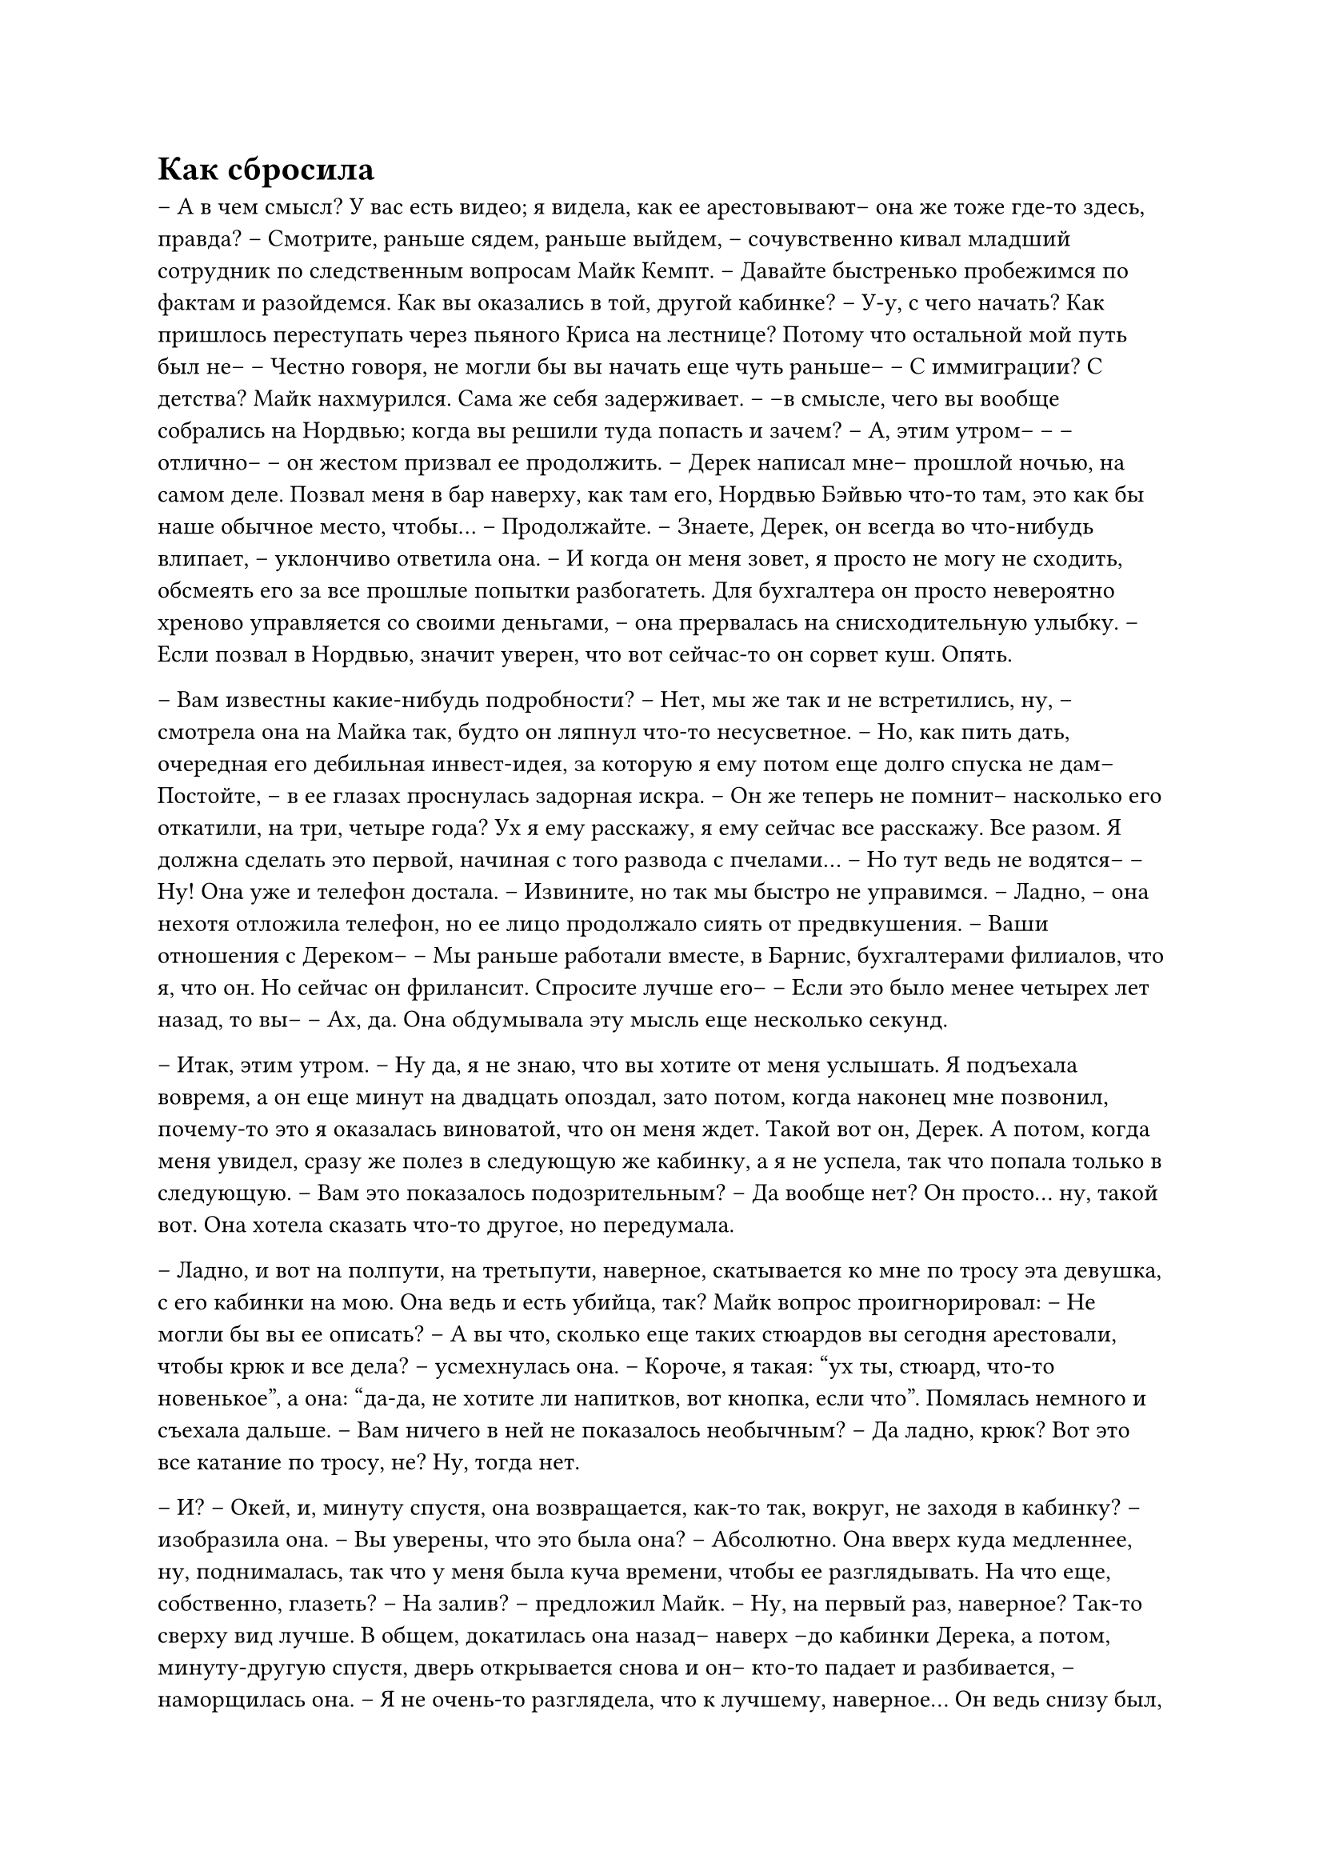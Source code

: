 = Как сбросила
// ltex: language=ru-RU

-- А в чем смысл? У вас есть видео; я видела, как ее арестовывают--
   она же тоже где-то здесь, правда?
-- Смотрите, раньше сядем, раньше выйдем,
   -- сочувственно кивал
      младший сотрудник по следственным вопросам Майк Кемпт. --
   Давайте быстренько пробежимся по фактам и разойдемся.
   Как вы оказались в той, другой кабинке?
-- У-у, с чего начать?
   Как пришлось переступать через пьяного Криса на лестнице?
   Потому что остальной мой путь был не--
-- Честно говоря, не могли бы вы начать еще чуть раньше--
-- С иммиграции? С детства?
Майк нахмурился. Сама же себя задерживает.
-- --в смысле, чего вы вообще собрались на Нордвью;
   когда вы решили туда попасть и зачем?
-- А, этим утром--
-- --отлично-- -- он жестом призвал ее продолжить.
-- Дерек написал мне-- прошлой ночью, на самом деле. Позвал меня в бар наверху,
   как там его, Нордвью Бэйвью что-то там, это как бы наше обычное место,
   чтобы...
-- Продолжайте.
-- Знаете, Дерек, он всегда во что-нибудь влипает, -- уклончиво ответила она. --
   И когда он меня зовет, я просто не могу не сходить,
   обсмеять его за все прошлые попытки разбогатеть.
   Для бухгалтера он просто невероятно хреново
   управляется со своими деньгами,
   -- она прервалась на снисходительную улыбку. --
   Если позвал в Нордвью, значит уверен, что вот сейчас-то он сорвет куш.
   Опять.

-- Вам известны какие-нибудь подробности?
-- Нет, мы же так и не встретились, ну,
   -- смотрела она на Майка так, будто он ляпнул что-то несусветное. --
   Но, как пить дать, очередная его дебильная инвест-идея,
   за которую я ему потом еще долго спуска не дам--
   Постойте, -- в ее глазах проснулась задорная искра. --
   Он же теперь не помнит-- насколько его откатили, на три, четыре года?
   Ух я ему расскажу, я ему сейчас все расскажу. Все разом.
   Я должна сделать это первой, начиная с того развода с пчелами...
-- Но тут ведь не водятся--
-- Ну!
Она уже и телефон достала.
-- Извините, но так мы быстро не управимся.
-- Ладно, -- она нехотя отложила телефон,
   но ее лицо продолжало сиять от предвкушения.
-- Ваши отношения с Дереком--
-- Мы раньше работали вместе, в Барнис, бухгалтерами филиалов, что я, что он.
   Но сейчас он фрилансит. Спросите лучше его--
-- Если это было менее четырех лет назад, то вы--
-- Ах, да.
Она обдумывала эту мысль еще несколько секунд.

-- Итак, этим утром.
-- Ну да, я не знаю, что вы хотите от меня услышать.
// ltex: enabled=false
   Я подъехала вовремя, а он еще минут на двадцать опоздал,
   зато потом, когда наконец мне позвонил,
   почему-то это я оказалась виноватой, что он меня ждет.
// ltex: enabled=true
   Такой вот он, Дерек.
   А потом, когда меня увидел, сразу же полез в следующую же кабинку,
   а я не успела, так что попала только в следующую.
-- Вам это показалось подозрительным?
-- Да вообще нет? Он просто... ну, такой вот.
Она хотела сказать что-то другое, но передумала.

-- Ладно, и вот на полпути, на третьпути, наверное, скатывается ко мне по тросу
   эта девушка, с его кабинки на мою. Она ведь и есть убийца, так?
Майк вопрос проигнорировал:
-- Не могли бы вы ее описать?
-- А вы что, сколько еще таких стюардов вы сегодня арестовали,
   чтобы крюк и все дела? -- усмехнулась она. --
   Короче, я такая: "ух ты, стюард, что-то новенькое",
   а она: "да-да, не хотите ли напитков, вот кнопка, если что".
   Помялась немного и съехала дальше.
-- Вам ничего в ней не показалось необычным?
-- Да ладно, крюк? Вот это все катание по тросу, не? Ну, тогда нет.

-- И?
-- Окей, и, минуту спустя, она возвращается, как-то так, вокруг,
   не заходя в кабинку? --
   изобразила она.
-- Вы уверены, что это была она?
-- Абсолютно. Она вверх куда медленнее, ну, поднималась,
   так что у меня была куча времени, чтобы ее разглядывать.
   На что еще, собственно, глазеть?
-- На залив? -- предложил Майк.
-- Ну, на первый раз, наверное? Так-то сверху вид лучше.
   В общем, докатилась она назад-- наверх --до кабинки Дерека,
   а потом, минуту-другую спустя, дверь открывается снова и он--
   кто-то падает и разбивается, -- наморщилась она. --
   Я не очень-то разглядела, что к лучшему, наверное...
   Он ведь снизу был, а там как раз, да, кабинка моя над ним и встала,
   а потом почти сразу же опять пошла...
   Ну а наверху, когда я сходила, увидела, как ее пакуют.
   Она--, по-моему, она говорила, что он ее лапал,
   как-то так до жути спокойно...
   Вот, забрали они этот ее крюк и поехали в кабинке вниз,
   Дерека не было, и я что-то просто стояла там как дура.
   Потом один офицер спросил, не видела ли я чего, выслушал, и вот, привез сюда.
-- Вы с ней говорили? Может, она к вам обращалась?
-- Нет, нет.
-- А там, на подъемнике, вы не видели драку,
   или какое-то другое между ними взаимодействие?
-- Я только и увидела, как он стал падать-- уже падал.
   Нет, а ее я увидела уже наверху.
-- Что-нибудь еще?
-- ... да нет? Все было как-то... невыразительно, что ли, наверху?
   Я, кажется, там одна за всех нервничала.
   Сомневаюсь, вообще, что многие что-то заметили-- что-то, кроме остановки,
   в смысле, ну и ареста, полагаю--
   Да. Это все.
-- Ну вот видите? -- Майк постарался улыбнуться ободряюще. --
   Не очень-то и долго. Я не думаю, что нам потребуются еще подробности,
   но если вдруг, мы с вами свяжемся. Спасибо за--
-- А что с ней дальше будет, суд? -- спросила она на полпути к выходу.
-- В смысле, конечно, она человека убила, -- удивленно моргнул Майк. --
   Кто-то должен за это заплатить-- и вообще, это убийство.
   Что, если бы у него не было скана?
-- Да, дурацкий вышел вопрос, -- кивнула она. -- До свидания?
-- Приятного вам остатка дня.

Пока Майк обдумывал, какую бы лучше на такой случай завести коронную фразу,
его перехватил Ахмед.
-- Наконец-то. Давай, погнали, -- детектив всучил ему куртку.
-- А?
-- Мне нужно поговорить с этим Дереком. Респаун его пометил. Нашел чего?
-- Э, нет? А ты? -- отрывисто отвечал Майк, сбегая вслед по лестнице.
-- Что странней всего?
-- Что записей нет? Как все пекутся об убийце? И никто ей не верит?
-- Хм. Тогда и эта тебе понравится, -- Ахмед скинул Майку видео.
-- А мы куда, где он?
-- Респаун. "Новый рассвет".
В машине Майк погрузился в видео.
Невнятный бородатый мужичок с дурацкой прической сидит на кровати;
ему неуютно там, в этом бездушном одноразовом ночном халате.
Дерек.

-- Мистер Дерек Хэйворд,
   -- грянул успокаивающий голос привычного к такому медбрата,
   и Майк судорожно бросился скручивать громкость.
-- Это я, сэр. Я умер?
-- Боюсь, что так, да. Не беспокойтесь, здесь вы в безопасности.
   Вы не указали ни друзей, ни членов семьи, с которыми мы могли бы связаться,
   так что, кому нам лучше позвонить?
-- Не-не-не, спасибо, я сам как-нибудь,
   -- Дерек занервничал, заметал глазами.
-- ... Вы уверены? -- мягко спросил медбрат.
-- А сколько-- -- проигнорировал вопрос Дерек.
-- Четыре года и двенадцать дней.
-- Так, ладно, -- помассировал он лоб несколько секунд. -- Я могу идти?
Майк выгнул бровь.
-- А вам что, не хочется узнать, что случилось? --
   медбрата совсем выбило из накатанной колеи.
-- О. Да, конечно.
-- Тут написано, что у вас... произошла драка с официанткой на канатной дороге.
-- На канатных дорогах будущего есть официантки? --
   рассеянно полюбопытствовал Дерек.
-- Сам удивлен, -- позволил себе смешок медбрат. --
   Похоже, что да, и эта, как утверждается, выбросила вас за борт...
-- Ага...
-- ... после того как вы, как утверждается, сексуально домогались ее.
-- Чего?
Полный недоверия взгляд Дерека переметнулся на камеру. Он медленно моргнул.
Медбрат выдержал паузу, перед тем как продолжить:
-- Извините, просто вы и близко так не удивились, когда я--,

-- Вот дерьмо! -- поморщился и отбросил телефон Ахмед.
-- Что там?
-- Они его потеряли!
   Видите ли, он убрел без телефона и теперь они не могут его найти.
-- "Убрел?!" -- воскликнул Майк, потер переносицу и перемотал видео:

-- ... Извините, просто вы и близко так не удивились, когда я упомянул,
   что вас сбросила с канатки официантка.
-- Э, да, сэр, -- к Дереку вернулось самообладание. --
   Это как раз на меня похоже. А можно с ней перемолвиться парой слов?
